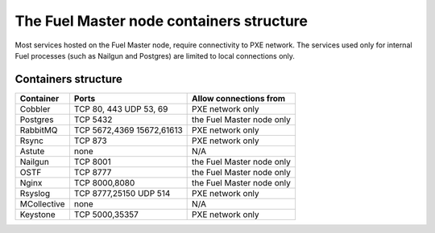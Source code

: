 .. _containers-master-node:

The Fuel Master node containers structure
=========================================

Most services hosted on the Fuel Master node,
require connectivity to PXE network.
The services used only for internal Fuel
processes (such as Nailgun and Postgres)
are limited to local connections only.

Containers structure
--------------------

.. image:: /_images/fuel-master-node-containers.png
  :width: 70%


+-------------+-----------------+----------------------------+
| Container   | Ports           | Allow connections from     |
+=============+=================+============================+
| Cobbler     | TCP  80, 443    | PXE network only           |
|             | UDP  53, 69     |                            |
+-------------+-----------------+----------------------------+
| Postgres    | TCP  5432       | the Fuel Master node only  |
+-------------+-----------------+----------------------------+
| RabbitMQ    | TCP  5672,4369  | PXE network only           |
|             | 15672,61613     |                            |
+-------------+-----------------+----------------------------+
| Rsync       | TCP  873        | PXE network only           |
+-------------+-----------------+----------------------------+
| Astute      | none            | N/A                        |
+-------------+-----------------+----------------------------+
| Nailgun     | TCP  8001       | the Fuel Master node only  |
+-------------+-----------------+----------------------------+
| OSTF        | TCP  8777       | the Fuel Master node only  |
+-------------+-----------------+----------------------------+
| Nginx       | TCP  8000,8080  | the Fuel Master node only  |
+-------------+-----------------+----------------------------+
| Rsyslog     | TCP  8777,25150 | PXE network only           |
|             | UDP 514         |                            |
+-------------+-----------------+----------------------------+
| MCollective | none            | N/A                        |
+-------------+-----------------+----------------------------+
| Keystone    | TCP 5000,35357  | PXE network only           |
+-------------+-----------------+----------------------------+


